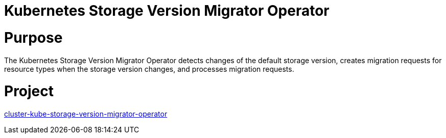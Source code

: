 // Module included in the following assemblies:
//
// * operators/operator-reference.adoc

[id="cluster-kube-storage-version-migrator-operator_{context}"]
= Kubernetes Storage Version Migrator Operator

[discrete]
= Purpose

The Kubernetes Storage Version Migrator Operator detects changes of the default storage version, creates migration requests for resource types when the storage version changes, and processes migration requests.

[discrete]
= Project

link:https://github.com/openshift/cluster-kube-storage-version-migrator-operator[cluster-kube-storage-version-migrator-operator]
